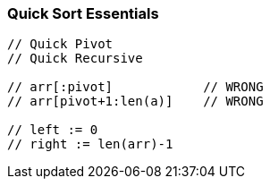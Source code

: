 === Quick Sort Essentials

[source, go]
----
// Quick Pivot
// Quick Recursive

// arr[:pivot]            // WRONG
// arr[pivot+1:len(a)]    // WRONG

// left := 0
// right := len(arr)-1
----
